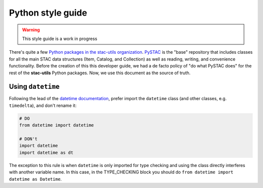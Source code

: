 Python style guide
==================

.. warning::

   This style guide is a work in progress

There's quite a few `Python packages in the stac-utils organization
<https://github.com/stac-utils/?q=&type=all&language=python&sort=>`_.  `PySTAC`_
is the "base" repository that includes classes for all the main STAC data
structures (Item, Catalog, and Collection) as well as reading, writing, and
convenience functionality.  Before the creation of this this developer guide, we
had a de facto policy of "do what PySTAC does" for the rest of the
**stac-utils** Python packages. Now, we use this document as the source of
truth.

Using ``datetime``
------------------

Following the lead of the `datetime documentation`_, prefer import the
``datetime`` class (and other classes, e.g. ``timedelta``), and don't rename it:

.. code-block:: python

   # DO
   from datetime import datetime

   # DON't
   import datetime
   import datetime as dt

The exception to this rule is when ``datetime`` is only imported for type checking and
using the class directly interferes with another variable name. In this case, in the
TYPE_CHECKING block you should do ``from datetime import datetime as Datetime``.

.. _PySTAC: https://github.com/stac-utils/pystac
.. _datetime documentation: https://docs.python.org/3/library/datetime.html
